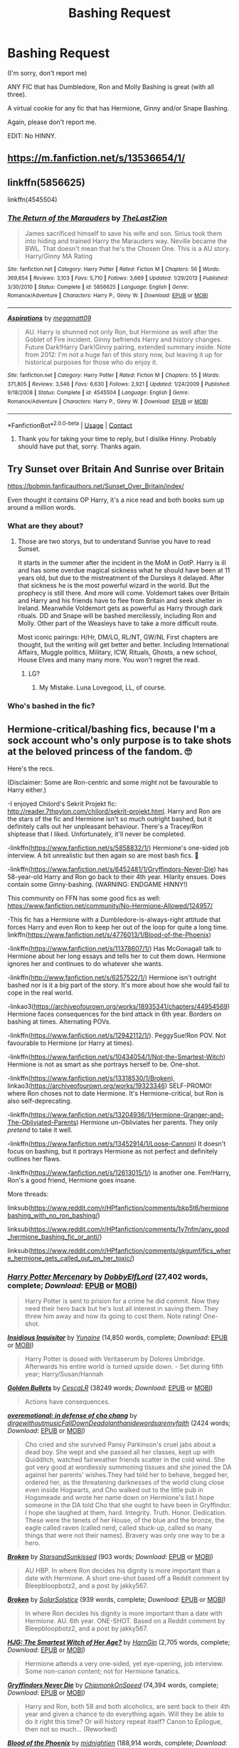 #+TITLE: Bashing Request

* Bashing Request
:PROPERTIES:
:Author: DeoLogian
:Score: 0
:DateUnix: 1600336085.0
:DateShort: 2020-Sep-17
:FlairText: Request
:END:
(I'm sorry, don't report me)

ANY FIC that has Dumbledore, Ron and Molly Bashing is great (with all three).

A virtual cookie for any fic that has Hermione, Ginny and/or Snape Bashing.

Again, please don't report me.

EDIT: No HINNY.


** [[https://m.fanfiction.net/s/13536654/1/]]
:PROPERTIES:
:Author: avidnarutofan
:Score: 3
:DateUnix: 1600343713.0
:DateShort: 2020-Sep-17
:END:


** linkffn(5856625)

linkffn(4545504)
:PROPERTIES:
:Author: Omeganian
:Score: 2
:DateUnix: 1600342706.0
:DateShort: 2020-Sep-17
:END:

*** [[https://www.fanfiction.net/s/5856625/1/][*/The Return of the Marauders/*]] by [[https://www.fanfiction.net/u/1840011/TheLastZion][/TheLastZion/]]

#+begin_quote
  James sacrificed himself to save his wife and son. Sirius took them into hiding and trained Harry the Marauders way. Neville became the BWL. That doesn't mean that he's the Chosen One. This is a AU story. Harry/Ginny MA Rating
#+end_quote

^{/Site/:} ^{fanfiction.net} ^{*|*} ^{/Category/:} ^{Harry} ^{Potter} ^{*|*} ^{/Rated/:} ^{Fiction} ^{M} ^{*|*} ^{/Chapters/:} ^{56} ^{*|*} ^{/Words/:} ^{369,854} ^{*|*} ^{/Reviews/:} ^{3,103} ^{*|*} ^{/Favs/:} ^{5,710} ^{*|*} ^{/Follows/:} ^{3,669} ^{*|*} ^{/Updated/:} ^{1/29/2013} ^{*|*} ^{/Published/:} ^{3/30/2010} ^{*|*} ^{/Status/:} ^{Complete} ^{*|*} ^{/id/:} ^{5856625} ^{*|*} ^{/Language/:} ^{English} ^{*|*} ^{/Genre/:} ^{Romance/Adventure} ^{*|*} ^{/Characters/:} ^{Harry} ^{P.,} ^{Ginny} ^{W.} ^{*|*} ^{/Download/:} ^{[[http://www.ff2ebook.com/old/ffn-bot/index.php?id=5856625&source=ff&filetype=epub][EPUB]]} ^{or} ^{[[http://www.ff2ebook.com/old/ffn-bot/index.php?id=5856625&source=ff&filetype=mobi][MOBI]]}

--------------

[[https://www.fanfiction.net/s/4545504/1/][*/Aspirations/*]] by [[https://www.fanfiction.net/u/424665/megamatt09][/megamatt09/]]

#+begin_quote
  AU. Harry is shunned not only Ron, but Hermione as well after the Goblet of Fire incident. Ginny befriends Harry and history changes. Future Dark!Harry Dark!Ginny pairing, extended summary inside. Note from 2012: I'm not a huge fan of this story now, but leaving it up for historical purposes for those who do enjoy it.
#+end_quote

^{/Site/:} ^{fanfiction.net} ^{*|*} ^{/Category/:} ^{Harry} ^{Potter} ^{*|*} ^{/Rated/:} ^{Fiction} ^{M} ^{*|*} ^{/Chapters/:} ^{55} ^{*|*} ^{/Words/:} ^{371,805} ^{*|*} ^{/Reviews/:} ^{3,546} ^{*|*} ^{/Favs/:} ^{6,630} ^{*|*} ^{/Follows/:} ^{2,921} ^{*|*} ^{/Updated/:} ^{1/24/2009} ^{*|*} ^{/Published/:} ^{9/18/2008} ^{*|*} ^{/Status/:} ^{Complete} ^{*|*} ^{/id/:} ^{4545504} ^{*|*} ^{/Language/:} ^{English} ^{*|*} ^{/Genre/:} ^{Romance/Adventure} ^{*|*} ^{/Characters/:} ^{Harry} ^{P.,} ^{Ginny} ^{W.} ^{*|*} ^{/Download/:} ^{[[http://www.ff2ebook.com/old/ffn-bot/index.php?id=4545504&source=ff&filetype=epub][EPUB]]} ^{or} ^{[[http://www.ff2ebook.com/old/ffn-bot/index.php?id=4545504&source=ff&filetype=mobi][MOBI]]}

--------------

*FanfictionBot*^{2.0.0-beta} | [[https://github.com/FanfictionBot/reddit-ffn-bot/wiki/Usage][Usage]] | [[https://www.reddit.com/message/compose?to=tusing][Contact]]
:PROPERTIES:
:Author: FanfictionBot
:Score: 2
:DateUnix: 1600342723.0
:DateShort: 2020-Sep-17
:END:

**** Thank you for taking your time to reply, but I dislike Hinny. Probably should have put that, sorry. Thanks again.
:PROPERTIES:
:Author: DeoLogian
:Score: 3
:DateUnix: 1600343262.0
:DateShort: 2020-Sep-17
:END:


** Try Sunset over Britain And Sunrise over Britain

[[https://bobmin.fanficauthors.net/Sunset_Over_Britain/index/]]

Even thought it contains OP Harry, it's a nice read and both books sum up around a million words.
:PROPERTIES:
:Author: NickvonBach
:Score: 4
:DateUnix: 1600338380.0
:DateShort: 2020-Sep-17
:END:

*** What are they about?
:PROPERTIES:
:Author: avidnarutofan
:Score: 2
:DateUnix: 1600343621.0
:DateShort: 2020-Sep-17
:END:

**** Those are two storys, but to understand Sunrise you have to read Sunset.

It starts in the summer after the incident in the MoM in OotP. Harry is ill and has some overdue magical sickness what he should have been at 11 years old, but due to the mistreatment of the Dursleys it delayed. After that sickness he is the most powerful wizard in the world. But the prophecy is still there. And more will come. Voldemort takes over Britain and Harry and his friends have to flee from Britain and seek shelter in Ireland. Meanwhile Voldemort gets as powerful as Harry through dark rituals. DD and Snape will be bashed mercilessly, including Ron and Molly. Other part of the Weasleys have to take a more difficult route.

Most iconic pairings: H/Hr, DM/LG, RL/NT, GW/NL First chapters are thought, but the writing will get better and better. Including International Affairs, Muggle politics, Military, ICW, Rituals, Ghosts, a new school, House Elves and many many more. You won't regret the read.
:PROPERTIES:
:Author: NickvonBach
:Score: 1
:DateUnix: 1600357250.0
:DateShort: 2020-Sep-17
:END:

***** LG?
:PROPERTIES:
:Author: avidnarutofan
:Score: 1
:DateUnix: 1600357369.0
:DateShort: 2020-Sep-17
:END:

****** My Mistake. Luna Lovegood, LL, of course.
:PROPERTIES:
:Author: NickvonBach
:Score: 1
:DateUnix: 1600357778.0
:DateShort: 2020-Sep-17
:END:


*** Who's bashed in the fic?
:PROPERTIES:
:Author: YOB1997
:Score: 1
:DateUnix: 1600577995.0
:DateShort: 2020-Sep-20
:END:


** Hermione-critical/bashing fics, because I'm a sock account who's only purpose is to take shots at the beloved princess of the fandom. 🙄

Here's the recs.

(Disclaimer: Some are Ron-centric and some might not be favourable to Harry either.)

-I enjoyed Chilord's Sekrit Projekt fic: [[http://reader.7thpylon.com/chilord/sekrit-projekt.html]]. Harry and Ron are the stars of the fic and Hermione isn't so much outright bashed, but it definitely calls out her unpleasant behaviour. There's a Tracey/Ron shiptease that I liked. Unfortunately, it'll never be completed.

-linkffn([[https://www.fanfiction.net/s/5858832/1/]]) Hermione's one-sided job interview. A bit unrealistic but then again so are most bash fics. 🤷

-linkffn([[https://www.fanfiction.net/s/6452481/1/Gryffindors-Never-Die]]) has 58-year-old Harry and Ron go back to their 4th year. Hilarity ensues. Does contain some Ginny-bashing. (WARNING: ENDGAME HINNY!)

This community on FFN has some good fics as well: [[https://www.fanfiction.net/community/No-Hermione-Allowed/124957/]]

-This fic has a Hermione with a Dumbledore-is-always-right attitude that forces Harry and even Ron to keep her out of the loop for quite a long time. linkffn([[https://www.fanfiction.net/s/4776013/1/Blood-of-the-Phoenix]])

-linkffn([[https://www.fanfiction.net/s/11378607/1/]]) Has McGonagall talk to Hermione about her long essays and tells her to cut them down. Hermione ignores her and continues to do whatever she wants.

-linkffn([[http://www.fanfiction.net/s/6257522/1/]]) Hermione isn't outright bashed nor is it a big part of the story. It's more about how she would fail to cope in the real world.

-linkao3([[https://archiveofourown.org/works/18935341/chapters/44954569]]) Hermione faces consequences for the bird attack in 6th year. Borders on bashing at times. Alternating POVs.

-linkffn([[https://www.fanfiction.net/s/12942112/1/]]). PeggySue!Ron POV. Not favourable to Hermione (or Harry at times).

-linkffn([[https://www.fanfiction.net/s/10434054/1/Not-the-Smartest-Witch]]) Hermione is not as smart as she portrays herself to be. One-shot.

-linkffn([[https://www.fanfiction.net/s/13318530/1/Broken]]), linkao3([[https://archiveofourown.org/works/19323346]]) SELF-PROMO! where Ron choses not to date Hermione. It's Hermione-critical, but Ron is also self-deprecating.

-linkffn([[https://www.fanfiction.net/s/13204936/1/Hermione-Granger-and-The-Obliviated-Parents]]) Hermione un-Obliviates her parents. They only /pretend/ to take it well.

-linkffn([[https://www.fanfiction.net/s/13452914/1/Loose-Cannon]]) It doesn't focus on bashing, but it portrays Hermione as not perfect and definitely outlines her flaws.

-linkffn([[https://www.fanfiction.net/s/12613015/1/]]) is another one. Fem!Harry, Ron's a good friend, Hermione goes insane.

More threads:

linksub([[https://www.reddit.com/r/HPfanfiction/comments/bkp5t6/hermionebashing_with_no_ron_bashing/]])

linksub([[https://www.reddit.com/r/HPfanfiction/comments/1y7nfm/any_good_hermione_bashing_fic_or_anti/]])

linksub([[https://www.reddit.com/r/HPfanfiction/comments/gkgumf/fics_where_hermione_gets_called_out_on_her_toxic/]])
:PROPERTIES:
:Author: YOB1997
:Score: 2
:DateUnix: 1600343803.0
:DateShort: 2020-Sep-17
:END:

*** [[https://www.fanfiction.net/s/4544334/1/][*/Harry Potter Mercenary/*]] by [[https://www.fanfiction.net/u/1077111/DobbyElfLord][/DobbyElfLord/]] (27,402 words, complete; /Download/: [[http://www.ff2ebook.com/old/ffn-bot/index.php?id=4544334&source=ff&filetype=epub][EPUB]] or [[http://www.ff2ebook.com/old/ffn-bot/index.php?id=4544334&source=ff&filetype=mobi][MOBI]])

#+begin_quote
  Harry Potter is sent to prision for a crime he did commit. Now they need their hero back but he's lost all interest in saving them. They threw him away and now its going to cost them. Note rating! One-shot.
#+end_quote

[[https://www.fanfiction.net/s/4390267/1/][*/Insidious Inquisitor/*]] by [[https://www.fanfiction.net/u/1335478/Yunaine][/Yunaine/]] (14,850 words, complete; /Download/: [[http://www.ff2ebook.com/old/ffn-bot/index.php?id=4390267&source=ff&filetype=epub][EPUB]] or [[http://www.ff2ebook.com/old/ffn-bot/index.php?id=4390267&source=ff&filetype=mobi][MOBI]])

#+begin_quote
  Harry Potter is dosed with Veritaserum by Dolores Umbridge. Afterwards his entire world is turned upside down. - Set during fifth year; Harry/Susan/Hannah
#+end_quote

[[https://archiveofourown.org/works/18935341][*/Golden Bullets/*]] by [[https://www.archiveofourown.org/users/CescaLR/pseuds/CescaLR][/CescaLR/]] (38249 words; /Download/: [[https://archiveofourown.org/downloads/18935341/Golden%20Bullets.epub?updated_at=1591534222][EPUB]] or [[https://archiveofourown.org/downloads/18935341/Golden%20Bullets.mobi?updated_at=1591534222][MOBI]])

#+begin_quote
  Actions have consequences.
#+end_quote

[[https://archiveofourown.org/works/1854957][*/overemotional: in defense of cho chang/*]] by [[https://www.archiveofourown.org/users/dirgewithoutmusic/pseuds/dirgewithoutmusic/users/FallDownDead/pseuds/FallDownDead/users/olanthanide/pseuds/olanthanide/users/wordsaremyfaith/pseuds/wordsaremyfaith][/dirgewithoutmusicFallDownDeadolanthanidewordsaremyfaith/]] (2424 words; /Download/: [[https://archiveofourown.org/downloads/1854957/overemotional%20in%20defense.epub?updated_at=1542752491][EPUB]] or [[https://archiveofourown.org/downloads/1854957/overemotional%20in%20defense.mobi?updated_at=1542752491][MOBI]])

#+begin_quote
  Cho cried and she survived Pansy Parkinson's cruel jabs about a dead boy. She wept and she passed all her classes, kept up with Quidditch, watched fairweather friends scatter in the cold wind. She got very good at wordlessly summoning tissues and she joined the DA against her parents' wishes.They had told her to behave, begged her, ordered her, as the threatening darknesses of the world clung close even inside Hogwarts, and Cho walked out to the little pub in Hogsmeade and wrote her name down on Hermione's list.I hope someone in the DA told Cho that she ought to have been in Gryffindor. I hope she laughed at them, hard. Integrity. Truth. Honor. Dedication. These were the tenets of her House, of the blue and the bronze, the eagle called raven (called nerd, called stuck-up, called so many things that were not their names). Bravery was only one way to be a hero.
#+end_quote

[[https://archiveofourown.org/works/19323346][*/Broken/*]] by [[https://www.archiveofourown.org/users/StarsandSunkissed/pseuds/StarsandSunkissed][/StarsandSunkissed/]] (903 words; /Download/: [[https://archiveofourown.org/downloads/19323346/Broken.epub?updated_at=1598222452][EPUB]] or [[https://archiveofourown.org/downloads/19323346/Broken.mobi?updated_at=1598222452][MOBI]])

#+begin_quote
  AU HBP. In where Ron decides his dignity is more important than a date with Hermione. A short one-shot based off a Reddit comment by Bleepbloopbotz2, and a post by jakky567.
#+end_quote

[[https://www.fanfiction.net/s/13318530/1/][*/Broken/*]] by [[https://www.fanfiction.net/u/3794507/SolarSolstice][/SolarSolstice/]] (939 words, complete; /Download/: [[http://www.ff2ebook.com/old/ffn-bot/index.php?id=13318530&source=ff&filetype=epub][EPUB]] or [[http://www.ff2ebook.com/old/ffn-bot/index.php?id=13318530&source=ff&filetype=mobi][MOBI]])

#+begin_quote
  In where Ron decides his dignity is more important than a date with Hermione. AU. 6th year. ONE-SHOT. Based on a Reddit comment by Bleepbloopbotz2, and a post by jakky567.
#+end_quote

[[https://www.fanfiction.net/s/5858832/1/][*/HJG: The Smartest Witch of Her Age?/*]] by [[https://www.fanfiction.net/u/1220787/HarnGin][/HarnGin/]] (2,705 words, complete; /Download/: [[http://www.ff2ebook.com/old/ffn-bot/index.php?id=5858832&source=ff&filetype=epub][EPUB]] or [[http://www.ff2ebook.com/old/ffn-bot/index.php?id=5858832&source=ff&filetype=mobi][MOBI]])

#+begin_quote
  Hermione attends a very one-sided, yet eye-opening, job interview. Some non-canon content; not for Hermione fanatics.
#+end_quote

[[https://www.fanfiction.net/s/6452481/1/][*/Gryffindors Never Die/*]] by [[https://www.fanfiction.net/u/1004602/ChipmonkOnSpeed][/ChipmonkOnSpeed/]] (74,394 words, complete; /Download/: [[http://www.ff2ebook.com/old/ffn-bot/index.php?id=6452481&source=ff&filetype=epub][EPUB]] or [[http://www.ff2ebook.com/old/ffn-bot/index.php?id=6452481&source=ff&filetype=mobi][MOBI]])

#+begin_quote
  Harry and Ron, both 58 and both alcoholics, are sent back to their 4th year and given a chance to do everything again. Will they be able to do it right this time? Or will history repeat itself? Canon to Epilogue, then not so much... (Reworked)
#+end_quote

[[https://www.fanfiction.net/s/4776013/1/][*/Blood of the Phoenix/*]] by [[https://www.fanfiction.net/u/1459902/midnightjen][/midnightjen/]] (188,914 words, complete; /Download/: [[http://www.ff2ebook.com/old/ffn-bot/index.php?id=4776013&source=ff&filetype=epub][EPUB]] or [[http://www.ff2ebook.com/old/ffn-bot/index.php?id=4776013&source=ff&filetype=mobi][MOBI]])

#+begin_quote
  A unique visitor during the summer rewrites Harry's world and sets him on the path to Voldemort's ultimate destruction. Takes place during Order of the Phoenix.
#+end_quote

[[https://www.fanfiction.net/s/11378607/1/][*/Hermione's Pity Party/*]] by [[https://www.fanfiction.net/u/2584154/Madhatter1981][/Madhatter1981/]] (2,527 words, complete; /Download/: [[http://www.ff2ebook.com/old/ffn-bot/index.php?id=11378607&source=ff&filetype=epub][EPUB]] or [[http://www.ff2ebook.com/old/ffn-bot/index.php?id=11378607&source=ff&filetype=mobi][MOBI]])

#+begin_quote
  Why, in the Harry Potter books, did no one comment on the fact that Hermione doesn't actually know how to write a paper correctly. This story addresses that. Slight Hermione bashing, nothing too mean.
#+end_quote

[[https://www.fanfiction.net/s/6257522/1/][*/A Fine Spot of Trouble/*]] by [[https://www.fanfiction.net/u/67673/Chilord][/Chilord/]] (132,479 words, complete; /Download/: [[http://www.ff2ebook.com/old/ffn-bot/index.php?id=6257522&source=ff&filetype=epub][EPUB]] or [[http://www.ff2ebook.com/old/ffn-bot/index.php?id=6257522&source=ff&filetype=mobi][MOBI]])

#+begin_quote
  Post Book 7 AU; A little over six years have passed since the events that ended the second reign of Voldemort. Now, Harry Potter is the one that needs to be rescued. Rising to this challenge is... Draco Malfoy? Apparently I have to say No Slash.
#+end_quote

[[https://www.fanfiction.net/s/12942112/1/][*/Ginger's Second Chance/*]] by [[https://www.fanfiction.net/u/7750459/redHussar][/redHussar/]] (20,898 words; /Download/: [[http://www.ff2ebook.com/old/ffn-bot/index.php?id=12942112&source=ff&filetype=epub][EPUB]] or [[http://www.ff2ebook.com/old/ffn-bot/index.php?id=12942112&source=ff&filetype=mobi][MOBI]])

#+begin_quote
  Usually it is someone highly intelligent that travels back in time -- even Harry is only suppressing his brilliance. But Ron? Hard-working, quick, open-minded... He is not. But with years of advantage over his peers even he can become something more than a tired Auror with a wife that hates him. Amoral!Sly!Ron.
#+end_quote

[[https://www.fanfiction.net/s/10434054/1/][*/Not the Smartest Witch/*]] by [[https://www.fanfiction.net/u/2149875/White-Angel-of-Auralon][/White Angel of Auralon/]] (5,314 words, complete; /Download/: [[http://www.ff2ebook.com/old/ffn-bot/index.php?id=10434054&source=ff&filetype=epub][EPUB]] or [[http://www.ff2ebook.com/old/ffn-bot/index.php?id=10434054&source=ff&filetype=mobi][MOBI]])

#+begin_quote
  Some investigations in the true performance of his classmates starts Harry on a different path. After all, he was really curious what reason his best female friend could have to try so hard to make people believe that she was the smartest witch. No pairings
#+end_quote

[[https://www.fanfiction.net/s/13204936/1/][*/Hermione Granger and The Obliviated Parents/*]] by [[https://www.fanfiction.net/u/10283561/ZebJeb][/ZebJeb/]] (2,408 words, complete; /Download/: [[http://www.ff2ebook.com/old/ffn-bot/index.php?id=13204936&source=ff&filetype=epub][EPUB]] or [[http://www.ff2ebook.com/old/ffn-bot/index.php?id=13204936&source=ff&filetype=mobi][MOBI]])

#+begin_quote
  Twenty years after returning her parents' memory, Hermione reflects on how well things worked out with her parents. Her parents have a differing opinion. ONE SHOT
#+end_quote

[[https://www.fanfiction.net/s/13452914/1/][*/Loose Cannon/*]] by [[https://www.fanfiction.net/u/11271166/manatee-vs-walrus][/manatee-vs-walrus/]] (681,713 words; /Download/: [[http://www.ff2ebook.com/old/ffn-bot/index.php?id=13452914&source=ff&filetype=epub][EPUB]] or [[http://www.ff2ebook.com/old/ffn-bot/index.php?id=13452914&source=ff&filetype=mobi][MOBI]])

#+begin_quote
  He survived the war---now it's time to grow up. Fourteen months after the Battle of Hogwarts, an overheard, off-the-cuff comment turns Harry's life upside-down. Goodbye Auror training, hello Chudley Cannons! And witches ... lots of witches (but no harem). Warning: Many tropes were harmed in the writing of this fic, and Cursed Child never happened. OCs galore. NO MORTAL PERIL.
#+end_quote

--------------

/slim!FanfictionBot/^{2.0.0-beta} Note that some story data has been sourced from older threads, and may be out of date.
:PROPERTIES:
:Author: FanfictionBot
:Score: 1
:DateUnix: 1600343830.0
:DateShort: 2020-Sep-17
:END:


*** OMG, thank you so much for taking time out to answer. I will read every single fic, they all seem really good. Thank you.
:PROPERTIES:
:Author: DeoLogian
:Score: 0
:DateUnix: 1600569814.0
:DateShort: 2020-Sep-20
:END:
